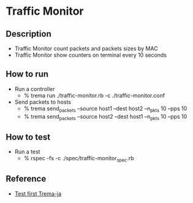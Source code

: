* Traffic Monitor

** Description

- Traffic Monitor count packets and packets sizes by MAC
- Traffic Monitor show counters on terminal every 10 seconds

** How to run

- Run a controller
  - % trema run ./traffic-monitor.rb -c ./traffic-monitor.conf
- Send packets to hosts
  - % trema send_packets --source host1 --dest host2 --n_pkts 10 --pps 10
  - % trema send_packets --source host2 --dest host1 --n_pkts 10 --pps 10

** How to test

- Run a test
  - % rspec -fs -c ./spec/traffic-monitor_spec.rb


** Reference

- [[https://github.com/trema/testfirst-trema-ja][Test first Trema-ja]]
